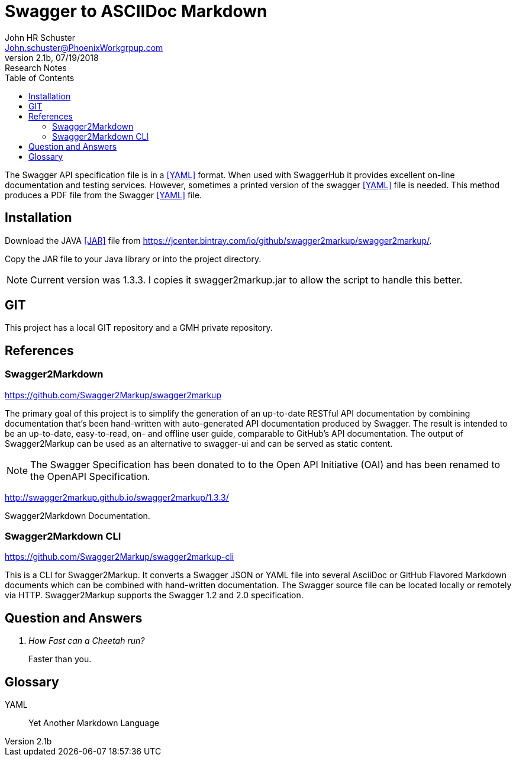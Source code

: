 = Swagger to ASCIIDoc Markdown 
John Schuster <John.schuster@PhoenixWorkgrpup.com>
v2.1b, 07/19/2018: Research Notes
:Author: John HR Schuster
:Company: Phoenix Learning Labs
:toc: left
:toclevels: 4:
:imagesdir: ./images
:pagenums:
:experimental:
:source-hightlighter: pygments
:icons: font
:docdir: */documents
:github: Github repository
:linkattrs:
:seclinks:

The Swagger API specification file is in a <<YAML>> format.  
When used with SwaggerHub it provides excellent on-line documentation and testing services.
However, sometimes a printed version of the swagger <<YAML>> file is needed.
This method produces a PDF file from the Swagger <<YAML>> file.

== Installation

Download the JAVA <<JAR>> file from https://jcenter.bintray.com/io/github/swagger2markup/swagger2markup/.

Copy the JAR file to your Java library or into the project directory.

NOTE: Current version was 1.3.3.  I copies it swagger2markup.jar to allow the script to handle this better.

== GIT

This project has a local GIT repository and a GMH private repository.



<<<<
== References

=== Swagger2Markdown

https://github.com/Swagger2Markup/swagger2markup

The primary goal of this project is to simplify the generation of an up-to-date RESTful API documentation by combining documentation that’s been hand-written with auto-generated API documentation produced by Swagger. The result is intended to be an up-to-date, easy-to-read, on- and offline user guide, comparable to GitHub’s API documentation. The output of Swagger2Markup can be used as an alternative to swagger-ui and can be served as static content.

NOTE: The Swagger Specification has been donated to to the Open API Initiative (OAI) and has been renamed to the OpenAPI Specification.

http://swagger2markup.github.io/swagger2markup/1.3.3/

Swagger2Markdown Documentation.  

=== Swagger2Markdown CLI

https://github.com/Swagger2Markup/swagger2markup-cli

This is a CLI for Swagger2Markup. It converts a Swagger JSON or YAML file into several AsciiDoc or GitHub Flavored Markdown documents which can be combined with hand-written documentation. The Swagger source file can be located locally or remotely via HTTP. Swagger2Markup supports the Swagger 1.2 and 2.0 specification.


<<<<
== Question and Answers
[qanda]
How Fast can a Cheetah run?::
Faster than you.

<<<<
== Glossary

[[YAML]]
YAML::
Yet Another Markdown Language
 
